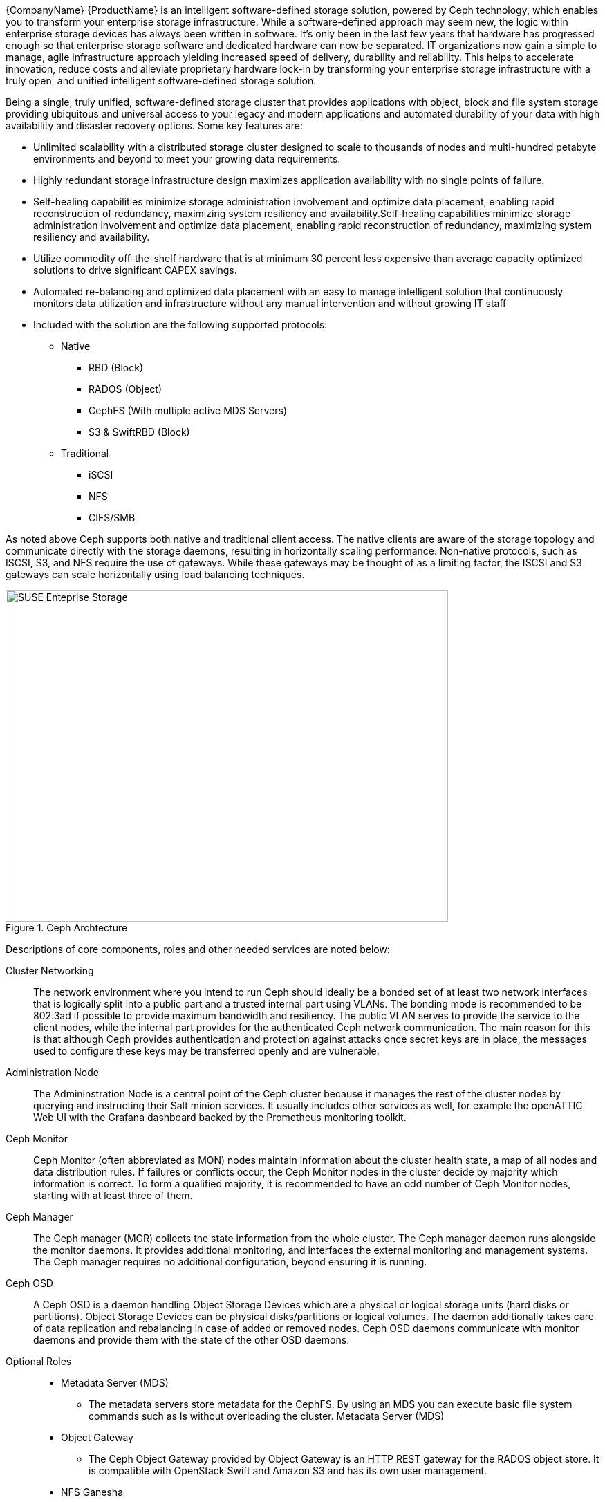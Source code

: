 
{CompanyName} {ProductName} is an intelligent software-defined storage solution, powered by Ceph technology, which enables you to transform your enterprise storage infrastructure. While a software-defined approach may seem new, the logic within enterprise storage devices has always been written in software. It’s only been in the last few years that hardware has progressed enough so that enterprise storage software and dedicated hardware can now be separated. IT organizations now gain a simple to manage, agile infrastructure approach yielding increased speed of delivery, durability and reliability. This helps to accelerate innovation, reduce costs and alleviate proprietary hardware lock-in by transforming your enterprise storage infrastructure with a truly open, and unified intelligent software-defined storage solution.

Being a single, truly unified, software-defined storage cluster that provides applications with object, block and file system storage providing ubiquitous and universal access to your legacy and modern applications and automated durability of your data with high availability and disaster recovery options. Some key features are:

* Unlimited scalability with a distributed storage cluster designed to scale to thousands of nodes and multi-hundred petabyte environments and beyond to meet your growing data requirements.
* Highly redundant storage infrastructure design maximizes application availability with no single points of failure.
* Self-healing capabilities minimize storage administration involvement and optimize data placement, enabling rapid reconstruction of redundancy, maximizing system resiliency and availability.Self-healing capabilities minimize storage administration involvement and optimize data placement, enabling rapid reconstruction of redundancy, maximizing system resiliency and availability.
* Utilize commodity off-the-shelf hardware that is at minimum 30 percent less expensive than average capacity optimized solutions to drive significant CAPEX savings.
* Automated re-balancing and optimized data placement with an easy to manage intelligent solution that continuously monitors data utilization and infrastructure without any manual intervention and without growing IT staff
* Included with the solution are the following supported protocols:

** Native
*** RBD (Block)
*** RADOS (Object)
*** CephFS (With multiple active MDS Servers)
*** S3 & SwiftRBD (Block)

** Traditional
*** iSCSI
*** NFS
*** CIFS/SMB

As noted above Ceph supports both native and traditional client access. The native clients are aware of the storage topology and communicate directly with the storage daemons, resulting in horizontally scaling performance. Non-native protocols, such as ISCSI, S3, and NFS require the use of gateways. While these gateways may be thought of as a limiting factor, the ISCSI and S3 gateways can scale horizontally using load balancing techniques. 

[[img-SES]]
.Ceph Archtecture
image::suse-enterprise-storage-release-graphic.png[SUSE Enteprise Storage, 640, 480]

Descriptions of core components, roles and other needed services are noted below:

Cluster Networking::
The network environment where you intend to run Ceph should ideally be a bonded set of at least two network interfaces that is logically split into a public part and a trusted internal part using VLANs. The bonding mode is recommended to be 802.3ad if possible to provide maximum bandwidth and resiliency.  The public VLAN serves to provide the service to the client nodes, while the internal part provides for the authenticated Ceph network communication. The main reason for this is that although Ceph provides authentication and protection against attacks once secret keys are in place, the messages used to configure these keys may be transferred openly and are vulnerable. 

Administration Node::
The Admininstration Node is a central point of the Ceph cluster because it manages the rest of the cluster nodes by querying and instructing their Salt minion services. It usually includes other services as well, for example the openATTIC Web UI with the Grafana dashboard backed by the Prometheus monitoring toolkit.

Ceph Monitor::
Ceph Monitor (often abbreviated as MON) nodes maintain information about the cluster health state, a map of all nodes and data distribution rules. If failures or conflicts occur, the Ceph Monitor nodes in the cluster decide by majority which information is correct. To form a qualified majority, it is recommended to have an odd number of Ceph Monitor nodes, starting with at least three of them.

Ceph Manager::
The Ceph manager (MGR) collects the state information from the whole cluster. The Ceph manager daemon runs alongside the monitor daemons. It provides additional monitoring, and interfaces the external monitoring and management systems. The Ceph manager requires no additional configuration, beyond ensuring it is running.

Ceph OSD::
A Ceph OSD is a daemon handling Object Storage Devices which are a physical or logical storage units (hard disks or partitions). Object Storage Devices can be physical disks/partitions or logical volumes. The daemon additionally takes care of data replication and rebalancing in case of added or removed nodes. Ceph OSD daemons communicate with monitor daemons and provide them with the state of the other OSD daemons. 

Optional Roles::
* Metadata Server (MDS)
** The metadata servers store metadata for the CephFS. By using an MDS you can execute basic file system commands such as ls without overloading the cluster. Metadata Server (MDS)
* Object Gateway
** The Ceph Object Gateway provided by Object Gateway is an HTTP REST gateway for the RADOS object store. It is compatible with OpenStack Swift and Amazon S3 and has its own user management. 
* NFS Ganesha
** NFS Ganesha provides an NFS access to either the Object Gateway or the CephFS. It runs in the user instead of the kernel space and directly interacts with the Object Gateway or CephFS. 
* iSCSI Gateway
** iSCSI is a storage network protocol that allows clients to send SCSI commands to SCSI storage devices (targets) on remote servers. 

Additional Network Infrastructure Components / Services::
* Domain Name Service (DNS) - an external network-accessible service to map IP Addresses to hostnames
* Network Time Protocol (NTP) - an external network-accessible service to obtain and synchronize system times to aid in timestamp consistency
* Software Update Service - access to a network-based repository for software update packages. This can be accessed directly from each node via registration to the http://scc.suse.com[{CompanyName} Customer Center] or from local servers running a SUSE https://www.suse.com/documentation/sles-12/singlehtml/book_smt/book_smt.htm[Subscription Management Tool] (SMT) instance. As each node is deployed, it can be pointed to the respective update service and update notification and applicate will be managed by the configuration management web interface. 

